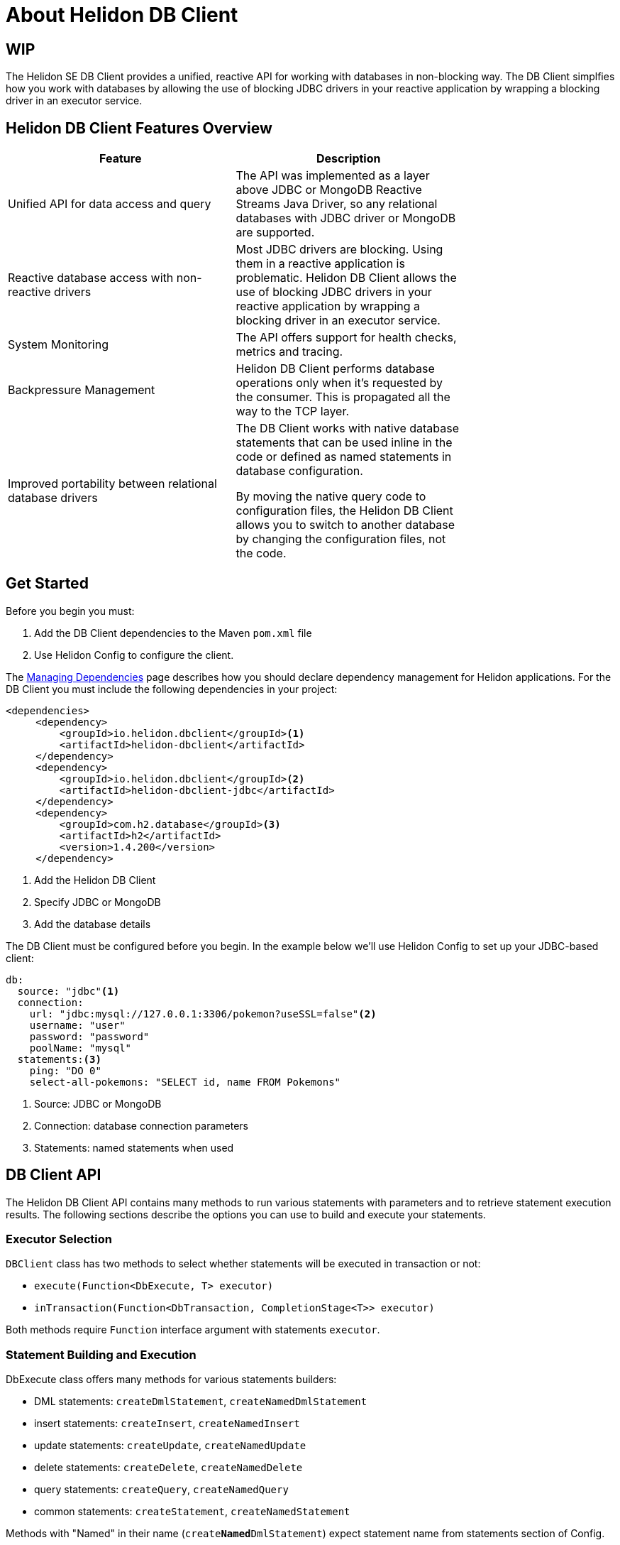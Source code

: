 ///////////////////////////////////////////////////////////////////////////////

    Copyright (c) 2020 Oracle and/or its affiliates.

    Licensed under the Apache License, Version 2.0 (the "License");
    you may not use this file except in compliance with the License.
    You may obtain a copy of the License at

        http://www.apache.org/licenses/LICENSE-2.0

    Unless required by applicable law or agreed to in writing, software
    distributed under the License is distributed on an "AS IS" BASIS,
    WITHOUT WARRANTIES OR CONDITIONS OF ANY KIND, either express or implied.
    See the License for the specific language governing permissions and
    limitations under the License.

///////////////////////////////////////////////////////////////////////////////

= About Helidon DB Client
:toc:
:toc-placement: preamble
:description: Helidon DB Client
:keywords: helidon, se, database, dbclient

== WIP


The Helidon SE DB Client provides a unified, reactive API for working with databases in non-blocking way. The DB Client simplfies how you work with databases by allowing the use of blocking JDBC drivers in your reactive application by wrapping a blocking driver in an executor service. 

== Helidon DB Client Features Overview

[width="75%",options="header"]
|====================
| Feature |  Description
| Unified API for data access and query |  The API was implemented as a layer above JDBC or MongoDB Reactive Streams Java Driver, so any relational databases with JDBC driver or MongoDB are supported.
|Reactive database access with non-reactive drivers  |  Most JDBC drivers are blocking. Using them in a reactive application is problematic. Helidon DB Client allows the use of blocking JDBC drivers in your reactive application by wrapping a blocking driver in an executor service.
|System Monitoring  |  The API offers support for health checks, metrics and tracing. 
|Backpressure Management  |  Helidon DB Client performs database operations only when it’s requested by the consumer. This is propagated all the way to the TCP layer.
|Improved portability between relational database drivers  |  The DB Client works with native database statements that can be used inline in the code or defined as named statements in database configuration. 

By moving the native query code to configuration files, the Helidon DB Client allows you to switch to another database by changing the configuration files, not the code.
|====================

== Get Started

Before you begin you must:

1. Add the DB Client dependencies to the Maven `pom.xml` file
2. Use Helidon Config to configure the client.

The <<about/04_managing-dependencies.adoc, Managing Dependencies>> page describes how you
should declare dependency management for Helidon applications. For the DB Client you must include the following dependencies in your project:
----
<dependencies>
     <dependency>
         <groupId>io.helidon.dbclient</groupId><1>
         <artifactId>helidon-dbclient</artifactId>
     </dependency>
     <dependency>
         <groupId>io.helidon.dbclient</groupId><2>
         <artifactId>helidon-dbclient-jdbc</artifactId>
     </dependency>
     <dependency>
         <groupId>com.h2.database</groupId><3>
         <artifactId>h2</artifactId>
         <version>1.4.200</version>
     </dependency>
----

<1>  Add the Helidon DB Client

<2> Specify JDBC or MongoDB

<3> Add the database details

The DB Client must be configured before you begin. In the example below we'll use Helidon Config to set up your JDBC-based client:


----
db:
  source: "jdbc"<1>
  connection:
    url: "jdbc:mysql://127.0.0.1:3306/pokemon?useSSL=false"<2>
    username: "user"
    password: "password"
    poolName: "mysql"
  statements:<3>
    ping: "DO 0"
    select-all-pokemons: "SELECT id, name FROM Pokemons"
----
<1> Source: JDBC or MongoDB

<2> Connection: database connection parameters

<3> Statements: named statements when used

== DB Client API

The Helidon DB Client API contains many methods to run various statements with parameters and to retrieve statement execution results. The following sections describe the options you can use to build and execute your statements.

=== Executor Selection

`DBClient` class has two methods to select whether statements will be executed in transaction or not:

* `execute(Function<DbExecute, T> executor)`

* `inTransaction(Function<DbTransaction, CompletionStage<T>> executor)`

Both methods require `Function` interface argument with statements `executor`.

=== Statement Building and Execution
DbExecute class offers many methods for various statements builders:

* DML statements: `createDmlStatement`, `createNamedDmlStatement`
* insert statements: `createInsert`, `createNamedInsert`
* update statements: `createUpdate`, `createNamedUpdate`
* delete statements: `createDelete`, `createNamedDelete`
* query statements: `createQuery`, `createNamedQuery`
* common statements: `createStatement`, `createNamedStatement`

Methods with "Named" in their name (`create**Named**DmlStatement`) expect statement name from statements section of Config.

All statement builders offer methods to set statement parameters. Those parameters can be ordered parameters or named parameters. Ordered and named parameters can’t be mixed in a single statement.

=== Ordered Parameters

Ordered parameters are written down as `?` in the SQL statement:

----
SELECT name FROM Pokemons WHERE id = ?
----


The ordered parameters are equivalent to JDBC `PreparedStatement` parameters.


Methods to set ordered parameters are:

* `params(List<?> parameters)` with all parameters as List
* `params(Object… parameters)` with all parameters as array
* `indexedParam(Object parameters)` POJO used with registered mapper
* `addParam(Object parameter)` with single parameter, can be called repeatedly

=== Named Parameters
Named parameters are written down as :`<name>` in the SQL statement:

----
SELECT name FROM Pokemons WHERE id = :id
----

or as `$<name>` in the MongoDB statement:

----
{
    "collection": "pokemons",
    "operation": "update",
    "value":{ $set: { "name": $name } },
    "query": { id: $id }
}
----

Methods to set named parameters are:

* `params(Map<String, ?> parameters)` with all parameters as Map
* `namedParam(Object parameters)` POJO used with registered mapper
* `addParam(String name, Object parameter)` with single parameter, can be called repeatedly

=== Statement Execution

Statements are executed by calling execute() method after statement parameters are set. This method returns `CompletionStage<R>` where `R` is the statement execution result.

JDBC query with ordered parameters and query that does not run in the transaction:

----
dbClient.execute(exec -> exec
    .createQuery("SELECT name FROM Pokemons WHERE id = ?")
    .params(1)
    .execute()
);
----

JDBC query with named parameters and the query runs in transaction:

----
dbClient.inTransaction(tx -> tx
    .createQuery("SELECT name FROM Pokemons WHERE id = :id")
    .addParam("id", 1)
    .execute()
);
----

Both examples will return `CompletionStage<DbRows<DbRow>>` with rows returned by the query.

This example shows a MongoDB update statement with named parameters and the query does not run in transaction:

----
dbClient.execute(exec -> exec
    .createUpdate("{\"collection\": \"pokemons\","
        + "\"value\":{$set:{\"name\":$name}},"
        + "\"query\":{id:$id}}")
    .addParam("id", 1)
    .addParam("name", "Pikachu")
    .execute()
);
----

This update statement will return `CompletionStage<Long>` with the number of modified records in the database.

==== DML Statement Result

Execution of DML statements will always return `CompletionStage<Long>` with the number of modified records in the database.

In following example, the number of modified records is being printed to standard output:

----
dbClient.execute(exec -> exec
    .insert("INSERT INTO Pokemons (id, name) VALUES(?, ?)",
        1, "Pikachu"))
    .thenAccept(count -> 
        System.out.printf("Inserted %d records, count\n"));
        
----

==== Query Statement Result

Execution of a query statement will always return `CompletionStage<DbRows<DbRow>>`. Class `DbRows` offers several methods to access this result:
        
* `Flow.Publisher<DbRow> publisher()` to process individual result rows using `Flow.Subscriber<DbRow>`
* `CompletionStage<List<DbRow>> collect()` to collect all rows and return them as `List<DbRow>`
* `<U> DbRows<U> map(…)` to map returned result using provided mapper    

== Next Steps



